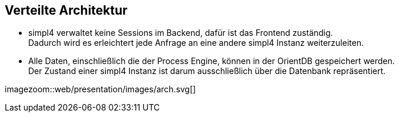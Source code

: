 :linkattrs:
:source-highlighter: rouge


==  Verteilte Architektur ==

* simpl4 verwaltet keine Sessions im Backend, dafür ist das Frontend zuständig. +
Dadurch wird es erleichtert jede Anfrage an eine andere simpl4 Instanz weiterzuleiten.
* Alle Daten, einschließlich die der Process Engine, können in der OrientDB gespeichert werden. +
Der Zustand einer simpl4 Instanz ist darum ausschließlich über die Datenbank repräsentiert.

[.width1000]
imagezoom::web/presentation/images/arch.svg[]

